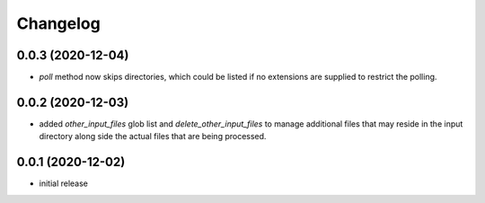 Changelog
=========

0.0.3 (2020-12-04)
------------------

- `poll` method now skips directories, which could be listed if no extensions are supplied to restrict the polling.


0.0.2 (2020-12-03)
------------------

- added `other_input_files` glob list and `delete_other_input_files` to manage additional files that may
  reside in the input directory along side the actual files that are being processed.


0.0.1 (2020-12-02)
------------------

- initial release

